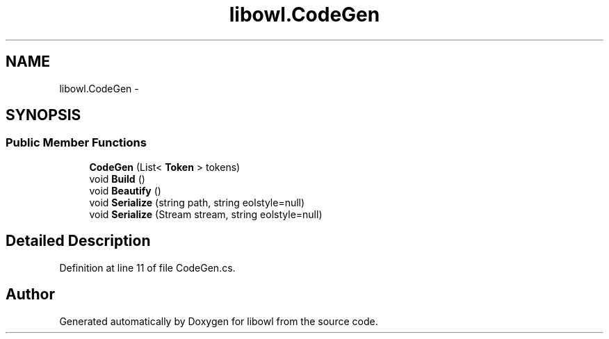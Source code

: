 .TH "libowl.CodeGen" 3 "Thu Nov 27 2014" "libowl" \" -*- nroff -*-
.ad l
.nh
.SH NAME
libowl.CodeGen \- 
.SH SYNOPSIS
.br
.PP
.SS "Public Member Functions"

.in +1c
.ti -1c
.RI "\fBCodeGen\fP (List< \fBToken\fP > tokens)"
.br
.ti -1c
.RI "void \fBBuild\fP ()"
.br
.ti -1c
.RI "void \fBBeautify\fP ()"
.br
.ti -1c
.RI "void \fBSerialize\fP (string path, string eolstyle=null)"
.br
.ti -1c
.RI "void \fBSerialize\fP (Stream stream, string eolstyle=null)"
.br
.in -1c
.SH "Detailed Description"
.PP 
Definition at line 11 of file CodeGen\&.cs\&.

.SH "Author"
.PP 
Generated automatically by Doxygen for libowl from the source code\&.
